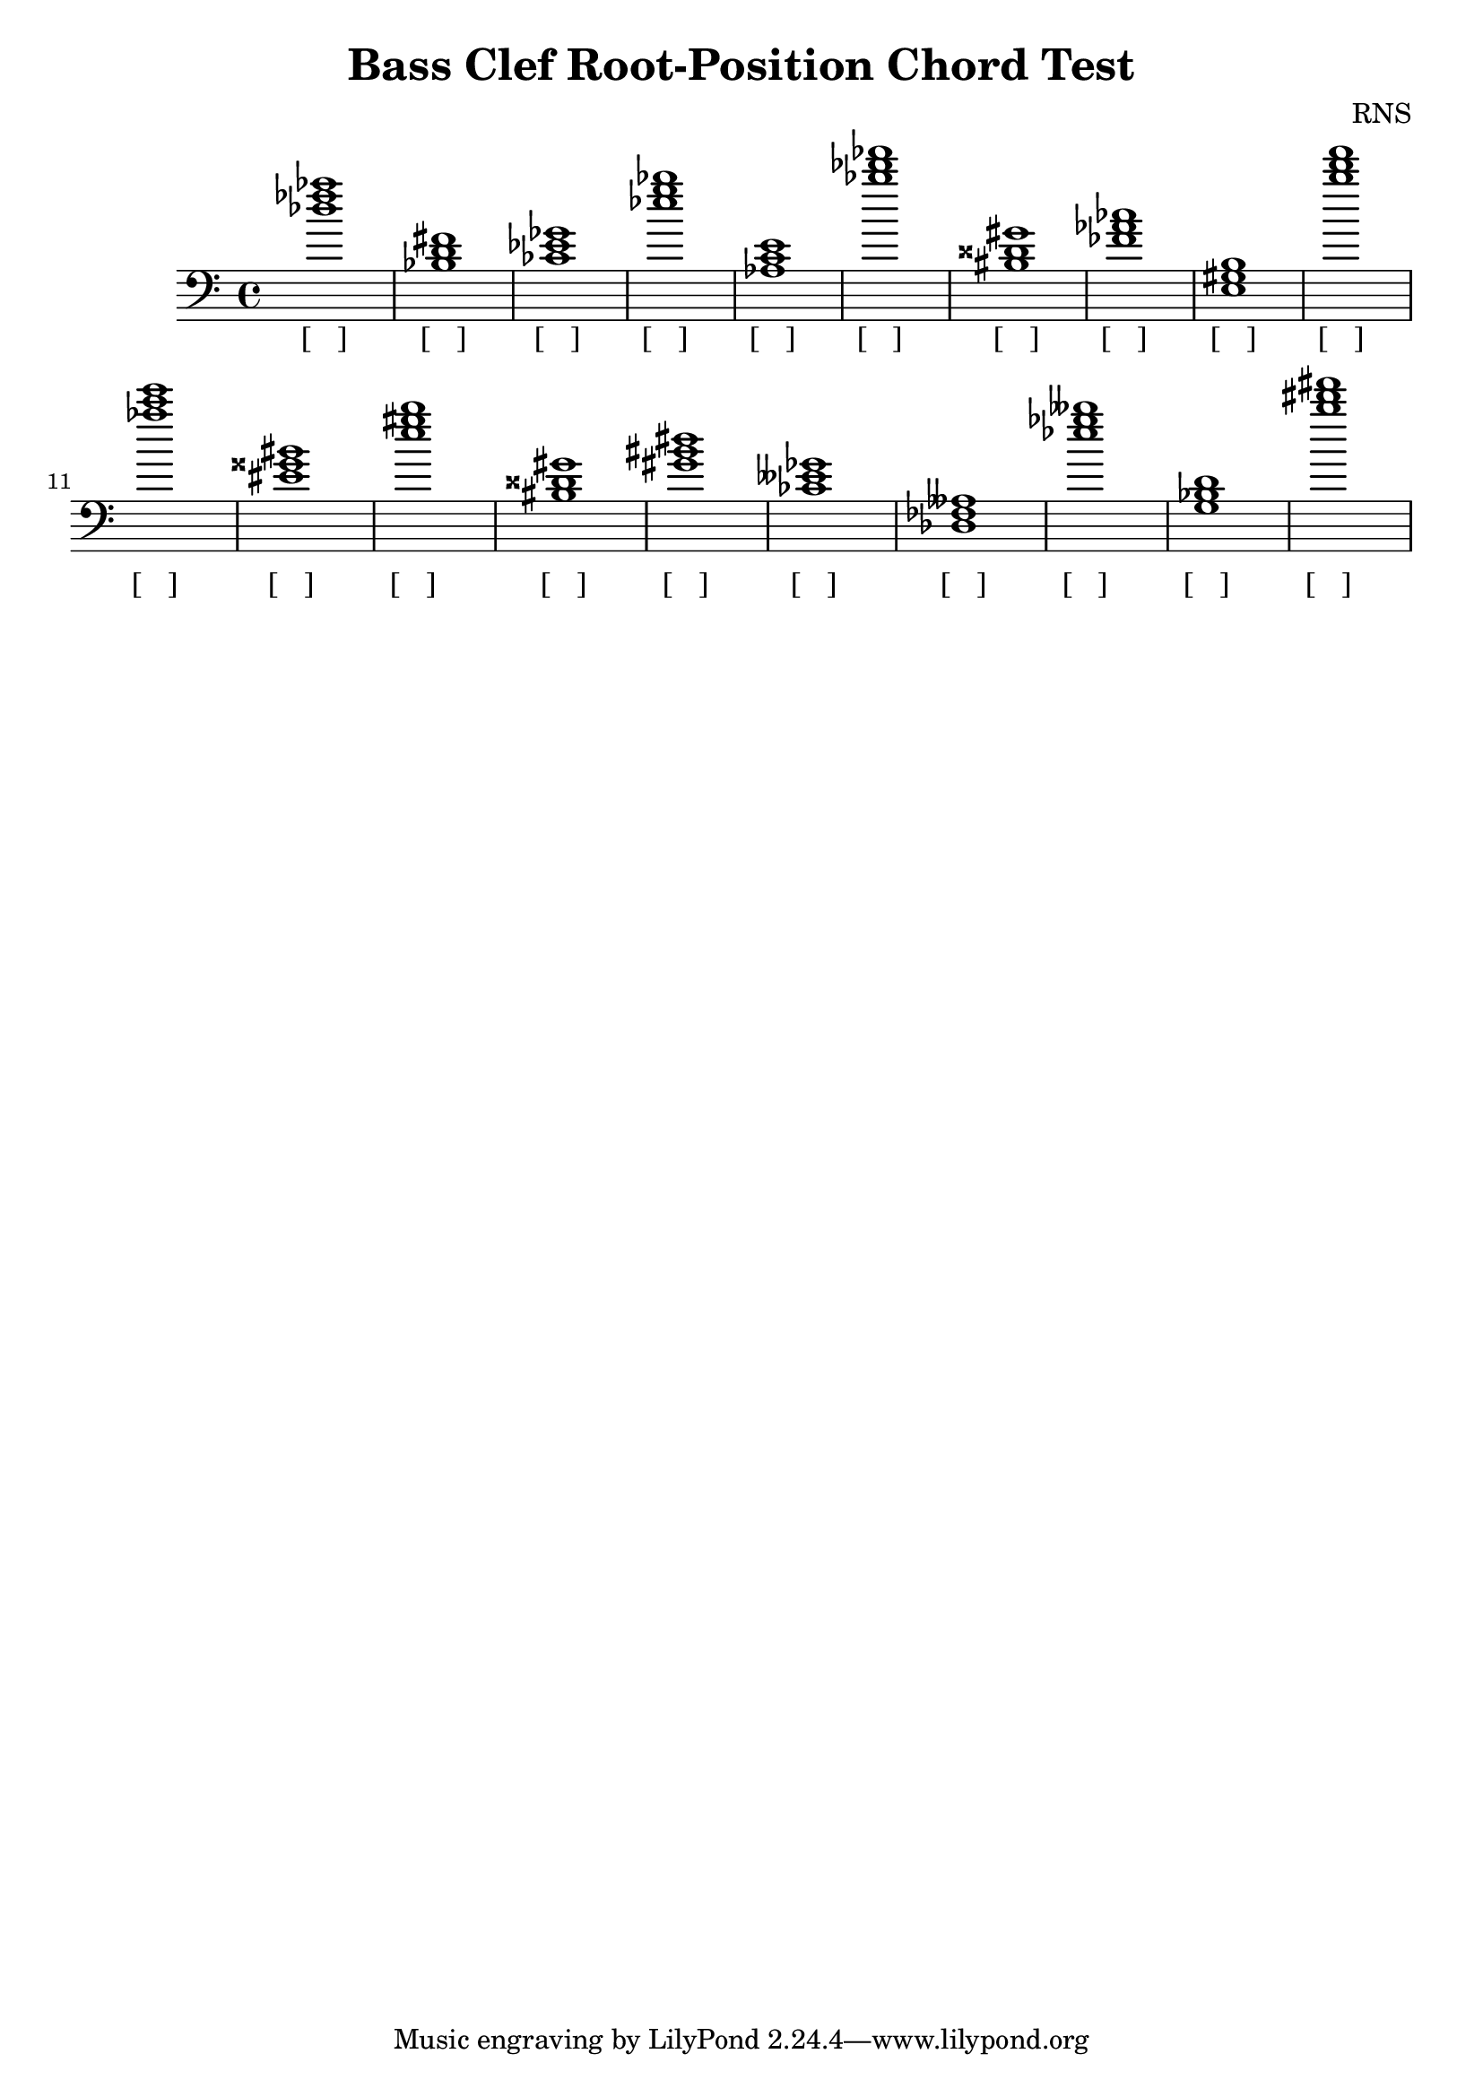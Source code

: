 
\version "2.18.2"
\header { 
	title = "Bass Clef Root-Position Chord Test"
 composer = "RNS"
}
\score{
	\new Staff {
		\clef bass

		< des'' fes'' aes'' >1 < bes d' fis' > < ces' ees' ges' > < ees'' g'' bes'' > < aes c' e' > < bes'' des''' fes''' > < bis disis' gis' > < fes' aes' ces'' > < e gis b > < b'' d''' f''' > 
		< aes'' c''' e''' > < eis' gisis' bis' > < e'' gis'' b'' > < bis disis' gis' > < gis' bis' dis'' > < ces' eeses' ges' > < des fes aeses > < ees'' ges'' beses'' > < g bes d' > < b'' dis''' fis''' > }
		\addlyrics 
		{ [___] [___] [___] [___] [___] [___] [___] [___] [___] [___] [___] [___] [___] [___] [___] [___] [___] [___] [___] [___] }
}